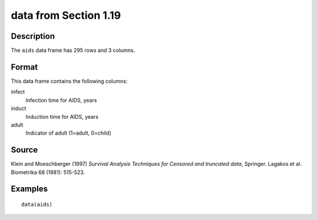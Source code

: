 +--------------------------------------+--------------------------------------+
| aids                                 |
| R Documentation                      |
+--------------------------------------+--------------------------------------+

data from Section 1.19
----------------------

Description
~~~~~~~~~~~

The ``aids`` data frame has 295 rows and 3 columns.

Format
~~~~~~

This data frame contains the following columns:

infect
    Infection time for AIDS, years

induct
    Induction time for AIDS, years

adult
    Indicator of adult (1=adult, 0=child)

Source
~~~~~~

Klein and Moeschberger (1997) *Survival Analysis Techniques for Censored
and truncated data*, Springer. Lagakos et al. Biometrika 68 (1981):
515-523.

Examples
~~~~~~~~

::

    data(aids)

